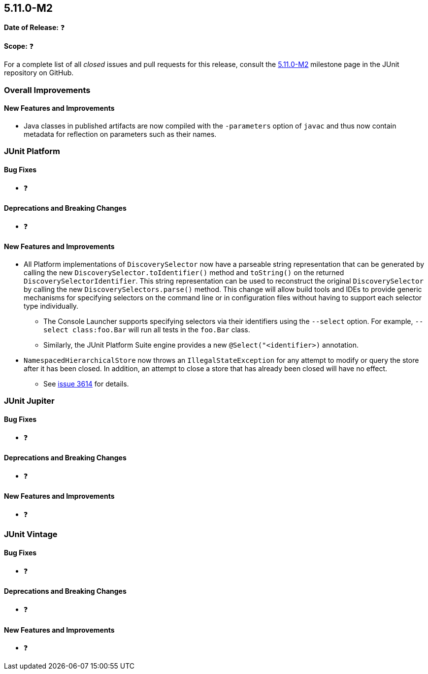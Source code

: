 [[release-notes-5.11.0-M2]]
== 5.11.0-M2

*Date of Release:* ❓

*Scope:* ❓

For a complete list of all _closed_ issues and pull requests for this release, consult the
link:{junit5-repo}+/milestone/74?closed=1+[5.11.0-M2] milestone page in the JUnit
repository on GitHub.


[[release-notes-5.11.0-M2-overall-improvements]]
=== Overall Improvements

[[release-notes-5.11.0-M2-overall-new-features-and-improvements]]
==== New Features and Improvements

* Java classes in published artifacts are now compiled with the `-parameters` option of
  `javac` and thus now contain metadata for reflection on parameters such as their names.


[[release-notes-5.11.0-M2-junit-platform]]
=== JUnit Platform

[[release-notes-5.11.0-M2-junit-platform-bug-fixes]]
==== Bug Fixes

* ❓

[[release-notes-5.11.0-M2-junit-platform-deprecations-and-breaking-changes]]
==== Deprecations and Breaking Changes

* ❓

[[release-notes-5.11.0-M2-junit-platform-new-features-and-improvements]]
==== New Features and Improvements

* All Platform implementations of `DiscoverySelector` now have a parseable string
  representation that can be generated by calling the new
  `DiscoverySelector.toIdentifier()` method and `toString()` on the returned
  `DiscoverySelectorIdentifier`. This string representation can be used to reconstruct
  the original `DiscoverySelector` by calling the new `DiscoverySelectors.parse()` method.
  This change will allow build tools and IDEs to provide generic mechanisms for specifying
  selectors on the command line or in configuration files without having to support each
  selector type individually.
  - The Console Launcher supports specifying selectors via their identifiers using the
    `--select` option. For example, `--select class:foo.Bar` will run all tests in the
    `foo.Bar` class.
  - Similarly, the JUnit Platform Suite engine provides a new `@Select("<identifier>)`
    annotation.
* `NamespacedHierarchicalStore` now throws an `IllegalStateException` for any attempt to
  modify or query the store after it has been closed. In addition, an attempt to close a
  store that has already been closed will have no effect.
  - See link:https://github.com/junit-team/junit5/issues/3614[issue 3614] for details.


[[release-notes-5.11.0-M2-junit-jupiter]]
=== JUnit Jupiter

[[release-notes-5.11.0-M2-junit-jupiter-bug-fixes]]
==== Bug Fixes

* ❓

[[release-notes-5.11.0-M2-junit-jupiter-deprecations-and-breaking-changes]]
==== Deprecations and Breaking Changes

* ❓

[[release-notes-5.11.0-M2-junit-jupiter-new-features-and-improvements]]
==== New Features and Improvements

* ❓


[[release-notes-5.11.0-M2-junit-vintage]]
=== JUnit Vintage

[[release-notes-5.11.0-M2-junit-vintage-bug-fixes]]
==== Bug Fixes

* ❓

[[release-notes-5.11.0-M2-junit-vintage-deprecations-and-breaking-changes]]
==== Deprecations and Breaking Changes

* ❓

[[release-notes-5.11.0-M2-junit-vintage-new-features-and-improvements]]
==== New Features and Improvements

* ❓
